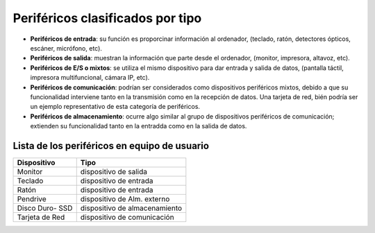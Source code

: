 Periféricos clasificados por tipo
===================================

- **Periféricos de entrada**: su función es proporcinar información al ordenador, (teclado, ratón, detectores ópticos, escáner, micrófono, etc).

- **Periféricos de salida**: muestran la información que parte desde el ordenador, (monitor, impresora, altavoz, etc).

- **Periféricos de E/S o mixtos**: se utiliza el mismo dispositivo para dar entrada y salida de datos, (pantalla táctil, impresora multifuncional, cámara IP, etc).

- **Periféricos de comunicación**: podrían ser considerados como dispositivos periféricos mixtos, debido a que su funcionalidad interviene tanto en la transmisión como en la recepción de datos. Una tarjeta de red, bién podría ser un ejemplo representativo de esta categoría de periféricos.

- **Periféricos de almacenamiento**: ocurre algo similar al grupo de dispositivos periféricos de comunicación; extienden su funcionalidad tanto en la entradda como en la salida  de datos.


Lista de los periféricos en equipo de usuario
------------------------------------------------


+---------------------+---------------------------------+
|      Dispositivo    |              Tipo               |
+=====================+=================================+
|        Monitor      |     dispositivo de salida       |
+---------------------+---------------------------------+
|        Teclado      |     dispositivo de entrada      |
+---------------------+---------------------------------+
|         Ratón       |     dispositivo de entrada      |
+---------------------+---------------------------------+
|       Pendrive      |  dispositivo de Alm. externo    |
+---------------------+---------------------------------+
|   Disco Duro- SSD   |  dispositivo de almacenamiento  |
+---------------------+---------------------------------+
|    Tarjeta de Red   |  dispositivo de comunicación    |
+---------------------+---------------------------------+


